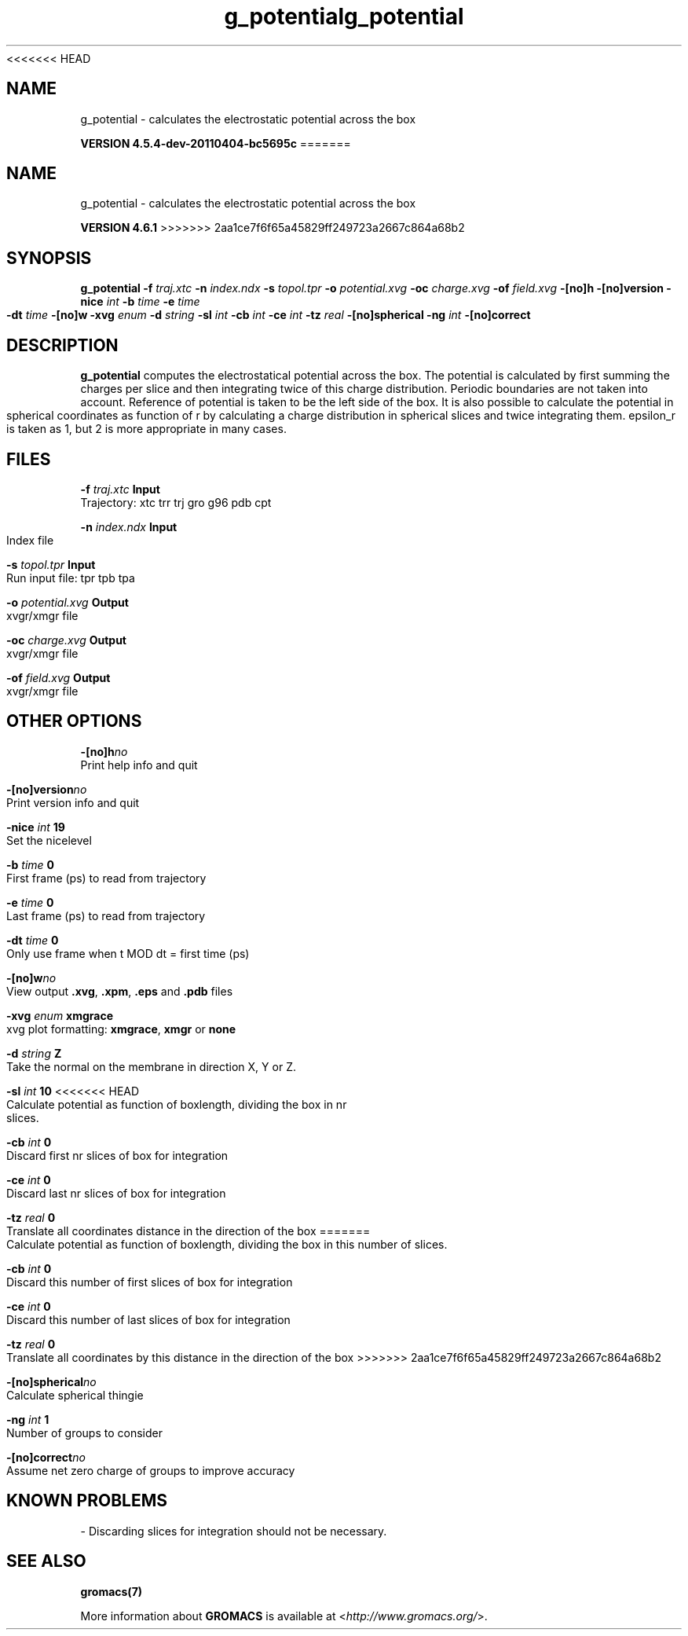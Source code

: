 <<<<<<< HEAD
.TH g_potential 1 "Mon 4 Apr 2011" "" "GROMACS suite, VERSION 4.5.4-dev-20110404-bc5695c"
.SH NAME
g_potential - calculates the electrostatic potential across the box

.B VERSION 4.5.4-dev-20110404-bc5695c
=======
.TH g_potential 1 "Tue 5 Mar 2013" "" "GROMACS suite, VERSION 4.6.1"
.SH NAME
g_potential\ -\ calculates\ the\ electrostatic\ potential\ across\ the\ box

.B VERSION 4.6.1
>>>>>>> 2aa1ce7f6f65a45829ff249723a2667c864a68b2
.SH SYNOPSIS
\f3g_potential\fP
.BI "\-f" " traj.xtc "
.BI "\-n" " index.ndx "
.BI "\-s" " topol.tpr "
.BI "\-o" " potential.xvg "
.BI "\-oc" " charge.xvg "
.BI "\-of" " field.xvg "
.BI "\-[no]h" ""
.BI "\-[no]version" ""
.BI "\-nice" " int "
.BI "\-b" " time "
.BI "\-e" " time "
.BI "\-dt" " time "
.BI "\-[no]w" ""
.BI "\-xvg" " enum "
.BI "\-d" " string "
.BI "\-sl" " int "
.BI "\-cb" " int "
.BI "\-ce" " int "
.BI "\-tz" " real "
.BI "\-[no]spherical" ""
.BI "\-ng" " int "
.BI "\-[no]correct" ""
.SH DESCRIPTION
\&\fB g_potential\fR computes the electrostatical potential across the box. The potential is
\&calculated by first summing the charges per slice and then integrating
\&twice of this charge distribution. Periodic boundaries are not taken
\&into account. Reference of potential is taken to be the left side of
\&the box. It is also possible to calculate the potential in spherical
\&coordinates as function of r by calculating a charge distribution in
\&spherical slices and twice integrating them. epsilon_r is taken as 1,
\&but 2 is more appropriate in many cases.
.SH FILES
.BI "\-f" " traj.xtc" 
.B Input
 Trajectory: xtc trr trj gro g96 pdb cpt 

.BI "\-n" " index.ndx" 
.B Input
 Index file 

.BI "\-s" " topol.tpr" 
.B Input
 Run input file: tpr tpb tpa 

.BI "\-o" " potential.xvg" 
.B Output
 xvgr/xmgr file 

.BI "\-oc" " charge.xvg" 
.B Output
 xvgr/xmgr file 

.BI "\-of" " field.xvg" 
.B Output
 xvgr/xmgr file 

.SH OTHER OPTIONS
.BI "\-[no]h"  "no    "
 Print help info and quit

.BI "\-[no]version"  "no    "
 Print version info and quit

.BI "\-nice"  " int" " 19" 
 Set the nicelevel

.BI "\-b"  " time" " 0     " 
 First frame (ps) to read from trajectory

.BI "\-e"  " time" " 0     " 
 Last frame (ps) to read from trajectory

.BI "\-dt"  " time" " 0     " 
 Only use frame when t MOD dt = first time (ps)

.BI "\-[no]w"  "no    "
 View output \fB .xvg\fR, \fB .xpm\fR, \fB .eps\fR and \fB .pdb\fR files

.BI "\-xvg"  " enum" " xmgrace" 
 xvg plot formatting: \fB xmgrace\fR, \fB xmgr\fR or \fB none\fR

.BI "\-d"  " string" " Z" 
 Take the normal on the membrane in direction X, Y or Z.

.BI "\-sl"  " int" " 10" 
<<<<<<< HEAD
 Calculate potential as function of boxlength, dividing the box in nr slices.

.BI "\-cb"  " int" " 0" 
 Discard first nr slices of box for integration

.BI "\-ce"  " int" " 0" 
 Discard last nr slices of box for integration

.BI "\-tz"  " real" " 0     " 
 Translate all coordinates distance in the direction of the box
=======
 Calculate potential as function of boxlength, dividing the box in this number of slices.

.BI "\-cb"  " int" " 0" 
 Discard this number of  first slices of box for integration

.BI "\-ce"  " int" " 0" 
 Discard this number of last slices of box for integration

.BI "\-tz"  " real" " 0     " 
 Translate all coordinates by this distance in the direction of the box
>>>>>>> 2aa1ce7f6f65a45829ff249723a2667c864a68b2

.BI "\-[no]spherical"  "no    "
 Calculate spherical thingie

.BI "\-ng"  " int" " 1" 
 Number of groups to consider

.BI "\-[no]correct"  "no    "
 Assume net zero charge of groups to improve accuracy

.SH KNOWN PROBLEMS
\- Discarding slices for integration should not be necessary.

.SH SEE ALSO
.BR gromacs(7)

More information about \fBGROMACS\fR is available at <\fIhttp://www.gromacs.org/\fR>.
